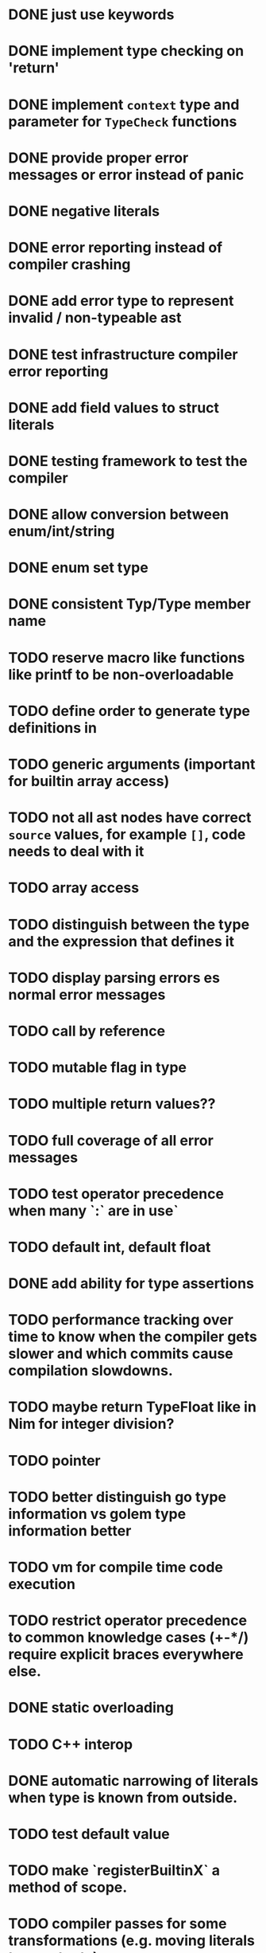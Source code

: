 * DONE just use keywords
* DONE implement type checking on 'return'
* DONE implement ~context~ type and parameter for ~TypeCheck~ functions
* DONE provide proper error messages or error instead of panic
* DONE negative literals
* DONE error reporting instead of compiler crashing
* DONE add error type to represent invalid / non-typeable ast
* DONE test infrastructure compiler error reporting
* DONE add field values to struct literals
* DONE testing framework to test the compiler
* DONE allow conversion between enum/int/string
* DONE enum set type
* DONE consistent Typ/Type member name
* TODO reserve macro like functions like printf to be non-overloadable
* TODO define order to generate type definitions in
* TODO generic arguments (important for builtin array access)
* TODO not all ast nodes have correct ~source~ values, for example ~[]~, code needs to deal with it
* TODO array access
* TODO distinguish between the type and the expression that defines it
* TODO display parsing errors es normal error messages
* TODO call by reference
* TODO mutable flag in type
* TODO multiple return values??
* TODO full coverage of all error messages
* TODO test operator precedence when many `:` are in use`
* TODO default int, default float
* DONE add ability for type assertions
* TODO performance tracking over time to know when the compiler gets slower and which commits cause compilation slowdowns.
* TODO maybe return TypeFloat like in Nim for integer division?
* TODO pointer
* TODO better distinguish go type information vs golem type information better
* TODO vm for compile time code execution
* TODO restrict operator precedence to common knowledge cases (+-*/) require explicit braces everywhere else.
* DONE static overloading
* TODO C++ interop
* DONE automatic narrowing of literals when type is known from outside.
* TODO test default value
* TODO make `registerBuiltinX` a method of scope.
* TODO compiler passes for some transformations (e.g. moving literals to constants)
* TODO persistent statistic logging about compiler bootstrapping time, lines of code, test time, test lines of code
* TODO full set of types
** TODO vector/matrix/simd types
** TODO string

#+begin_src c


typedef struct {uint32_t len; char data[];} string;

const string strLit0 = {.len=12,.data="Hallo Welt!\n"};
const string strLit56 = {.len=12,.data="x: %d y: %d\n"};
const string strLit113 = {.len=19,.data="(1+(2*3)+((8)/4))+1"};
const string strLit177 = {.len=20,.data="max paren depth: %d\n"};
const string strLit243 = {.len=15,.data="default Values\n"};

#+end_src

** DONE enum
** DONE enum set
** DONE int float in all sizes
** DONE array
** DONE struct
** DONE literals
* DONE documentation structure
* TODO dotExpr should be strictly limited to two elements
